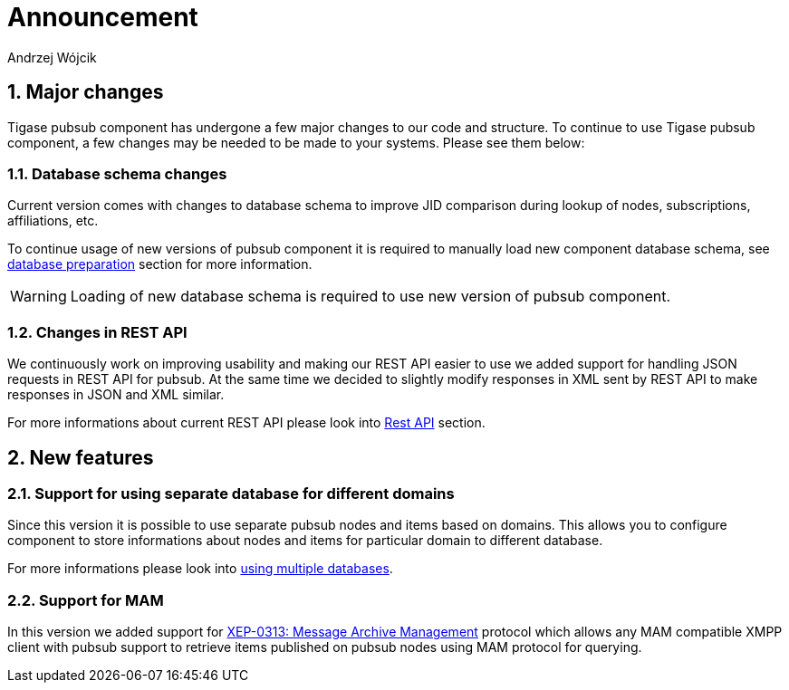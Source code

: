 = Announcement
:author: Andrzej Wójcik
:version: v2.0 November 2016. Reformatted for v8.0.0.

:toc:
:numbered:
:website: http://www.tigase.net

== Major changes
Tigase pubsub component has undergone a few major changes to our code and structure. To continue to use Tigase pubsub component, a few changes may be needed to be made to your systems. Please see them below:

=== Database schema changes
Current version comes with changes to database schema to improve JID comparison during lookup of nodes, subscriptions, affiliations, etc.

To continue usage of new versions of pubsub component it is required to manually load new component database schema, see xref:databasePreparation[database preparation] section for more information.

WARNING: Loading of new database schema is required to use new version of pubsub component.

=== Changes in REST API
We continuously work on improving usability and making our REST API easier to use we added support for handling JSON requests in REST API for pubsub.
At the same time we decided to slightly modify responses in XML sent by REST API to make responses in JSON and XML similar.

For more informations about current REST API please look into xref:restAPI[Rest API] section.

== New features

=== Support for using separate database for different domains
Since this version it is possible to use separate pubsub nodes and items based on domains.
This allows you to configure component to store informations about nodes and items for particular domain to different database.

For more informations please look into xref:multidb[using multiple databases].

=== Support for MAM
In this version we added support for http://xmpp.org/extensions/xep-0313.html:[XEP-0313: Message Archive Management] protocol which allows any MAM compatible XMPP client with pubsub support to retrieve items published on pubsub nodes using MAM protocol for querying.
